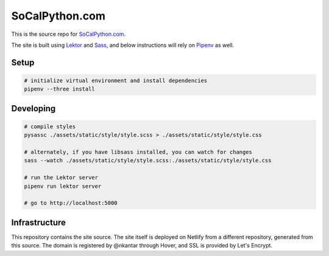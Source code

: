 SoCalPython.com
===============

This is the source repo for `SoCalPython.com <https://socalpython.com>`_.

The site is built using `Lektor <https://www.getlektor.com/>`_ and `Sass <http://sass-lang.com/>`_, and below instructions will rely on `Pipenv <https://docs.pipenv.org/>`_ as well.


Setup
-----

.. code-block:: shell

    # initialize virtual environment and install dependencies
    pipenv --three install


Developing
----------

.. code-block:: shell

    # compile styles
    pysassc ./assets/static/style/style.scss > ./assets/static/style/style.css

    # alternately, if you have libsass installed, you can watch for changes
    sass --watch ./assets/static/style/style.scss:./assets/static/style/style.css

    # run the Lektor server
    pipenv run lektor server

    # go to http://localhost:5000


Infrastructure
--------------

This repository contains the site source. The site itself is deployed on Netlify from a different repository, generated from this source. The domain is registered by @nkantar through Hover, and SSL is provided by Let's Encrypt.
